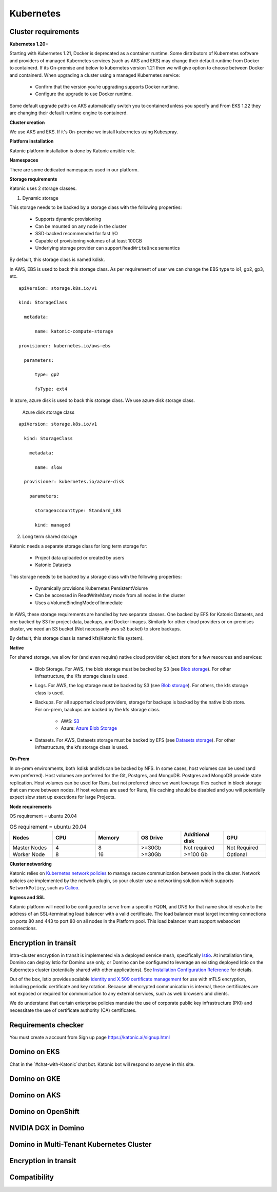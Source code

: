Kubernetes
===============

Cluster requirements
------------------------

**Kubernetes 1.20+** 

Starting with Kubernetes 1.21, Docker is deprecated as a container runtime. Some distributors of Kubernetes software and providers of managed Kubernetes services (such as AKS and EKS) may change their default runtime from Docker to containerd. If its On-premise and below to kubernetes version 1.21 then we will give option to choose between Docker and containerd. When upgrading a cluster using a managed Kubernetes service: 

 * Confirm that the version you’re upgrading supports Docker runtime. 

 * Configure the upgrade to use Docker runtime. 

Some default upgrade paths on AKS automatically switch you to containerd unless you specify and From EKS 1.22 they are changing their default runtime engine to containerd. 

 

**Cluster creation** 

We use AKS and EKS. If it's On-premise we install kubernetes using Kubespray. 

 

**Platform installation** 

Katonic platform installation is done by Katonic ansible role. 

 

**Namespaces** 

There are some dedicated namespaces used in our platform. 

 

**Storage requirements** 

Katonic uses 2 storage classes. 

1. Dynamic storage 

This storage needs to be backed by a storage class with the following properties: 

 * Supports dynamic provisioning 

 * Can be mounted on any node in the cluster 

 * SSD-backed recommended for fast I/O 

 * Capable of provisioning volumes of at least 100GB 

 * Underlying storage provider can support ``ReadWriteOnce`` semantics 

 

By default, this storage class is named kdisk. 

 

In AWS, EBS is used to back this storage class. As per requirement of user we can change the EBS type to io1, gp2, gp3, etc.
:: 


  apiVersion: storage.k8s.io/v1 

  kind: StorageClass 

    metadata: 

        name: katonic-compute-storage 

  provisioner: kubernetes.io/aws-ebs 

    parameters: 

        type: gp2 

        fsType: ext4

In azure, azure disk is used to back this storage class. We use azure disk storage class.  

 Azure disk storage class   
::


  apiVersion: storage.k8s.io/v1 

    kind: StorageClass 

      metadata: 

        name: slow 

    provisioner: kubernetes.io/azure-disk 

      parameters: 

        storageaccounttype: Standard_LRS 

        kind: managed   
  
2. Long term shared storage 

Katonic needs a separate storage class for long term storage for: 

 * Project data uploaded or created by users 

 * Katonic Datasets 

This storage needs to be backed by a storage class with the following properties: 

 * Dynamically provisions Kubernetes PersistentVolume 

 * Can be accessed in ReadWriteMany mode from all nodes in the cluster 

 * Uses a VolumeBindingMode of Immediate 

In AWS, these storage requirements are handled by two separate classes. One backed by EFS for Katonic Datasets, and one backed by S3 for project data, backups, and Docker images. Similarly for other cloud providers or on-premises cluster, we need an S3 bucket (Not necessarily aws s3 bucket) to store backups. 

By default, this storage class is named kfs(Katonic file system). 

**Native** 

For shared storage, we allow for (and even require) native cloud provider object store for a few resources and services: 

 * Blob Storage. For AWS, the blob storage must be backed by S3 (see `Blob storage <https://admin.dominodatalab.com/en/5.0.1/kubernetes/eks.html#blob-storage>`_). For other infrastructure, the Kfs storage class is used. 

 * Logs. For AWS, the log storage must be backed by S3 (see `Blob storage <https://admin.dominodatalab.com/en/5.0.1/kubernetes/eks.html#blob-storage>`_). For others, the kfs storage class is used. 

 * Backups. For all supported cloud providers, storage for backups is backed by the native blob store. For on-prem, backups are backed by the kfs storage class. 

    * AWS: `S3 <https://aws.amazon.com/s3/>`_

    * Azure: `Azure Blob Storage <https://azure.microsoft.com/en-us/services/storage/blobs/>`_

 * Datasets. For AWS, Datasets storage must be backed by EFS (see `Datasets storage <https://admin.dominodatalab.com/en/5.0.1/kubernetes/eks.html#datasets-storage>`_). For other infrastructure, the kfs storage class is used. 

 .. _Blob storage: <https://admin.dominodatalab.com/en/5.0.1/kubernetes/eks.html#blob-storage>

 .. _Blob storage: <https://admin.dominodatalab.com/en/5.0.1/kubernetes/eks.html#blob-storage>

 .. _S3: <https://aws.amazon.com/s3/>

 .. _Azure Blob Storage: <https://azure.microsoft.com/en-us/services/storage/blobs/>

 .. _Datasets storage: <https://admin.dominodatalab.com/en/5.0.1/kubernetes/eks.html#datasets-storage>

**On-Prem** 

In on-prem environments, both  kdisk and kfs can be backed by NFS. In some cases, host volumes can be used (and even preferred). Host volumes are preferred for the Git, Postgres, and MongoDB. Postgres and MongoDB provide state replication. Host volumes can be used for Runs, but not preferred since we want leverage files cached in block storage that can move between nodes. If host volumes are used for Runs, file caching should be disabled and you will potentially expect slow start up executions for large Projects. 

**Node requirements** 

OS requirement = ubuntu 20.04 

.. list-table:: OS requirement = ubuntu 20.04 
   :widths: 60 60 60 60 60 60
   :header-rows: 1

   * - Nodes
     - CPU
     - Memory
     - OS Drive 
     - Additional disk
     - GPU 

   * - Master Nodes 
     - 4
     - 8 
     - >=30Gb 
     - Not required 
     - Not Required
   * - Worker Node
     - 8
     - 16 
     - >=30Gb
     - >=100 Gb 
     - Optional

**Cluster networking** 

Katonic relies on `Kubernetes network policies <https://kubernetes.io/docs/concepts/services-networking/network-policies/>`_ to manage secure communication between pods in the cluster. Network policies are implemented by the network plugin, so your cluster use a networking solution which supports ``NetworkPolicy``, such as `Calico <https://docs.projectcalico.org/v3.11/getting-started/kubernetes/>`_. 

.. _Kubernetes network policies: <https://kubernetes.io/docs/concepts/services-networking/network-policies/>

.. _Calico: <https://docs.projectcalico.org/v3.11/getting-started/kubernetes/>

**Ingress and SSL** 

Katonic platform will need to be configured to serve from a specific FQDN, and DNS for that name should resolve to the address of an SSL-terminating load balancer with a valid certificate. The load balancer must target incoming connections on ports 80 and 443 to port 80 on all nodes in the Platform pool. This load balancer must support websocket connections. 

Encryption in transit
------------------------ 

Intra-cluster encryption in transit is implemented via a deployed service mesh, specifically `Istio <https://istio.io/>`_. At installation time, Domino can deploy Istio for Domino use only, or Domino can be configured to leverage an existing deployed Istio on the Kubernetes cluster (potentially shared with other applications). See `Installation Configuration Reference <https://admin.dominodatalab.com/en/5.0.1/installation/installer-configuration.html#istio>`_ for details. 

 
Out of the box, Istio provides scalable `identity and X.509 certificate management <https://istio.io/latest/docs/concepts/security/#pki>`_ for use with mTLS encryption, including periodic certificate and key rotation. Because all encrypted communication is internal, these certificates are not exposed or required for communication to any external services, such as web browsers and clients. 

We do understand that certain enterprise policies mandate the use of corporate public key infrastructure (PKI) and necessitate the use of certificate authority (CA) certificates. 

.. _Istio: <https://istio.io/>

.. _Installation Configuration Reference: <https://admin.dominodatalab.com/en/5.0.1/installation/installer-configuration.html#istio>]

.. _identity and X.509 certificate management: <https://istio.io/latest/docs/concepts/security/#pki>

Requirements checker
----------------------

You must create a account from Sign up page https://katonic.ai/signup.html

Domino on EKS
--------------------

Chat in the `#chat-with-Katonic`chat bot. Katonic bot will respond to anyone in this site.

Domino on GKE
--------------------

Domino on AKS
--------------------

Domino on OpenShift
--------------------

NVIDIA DGX in Domino
--------------------

Domino in Multi-Tenant Kubernetes Cluster
------------------------------------------------

Encryption in transit
------------------------

Compatibility
---------------
